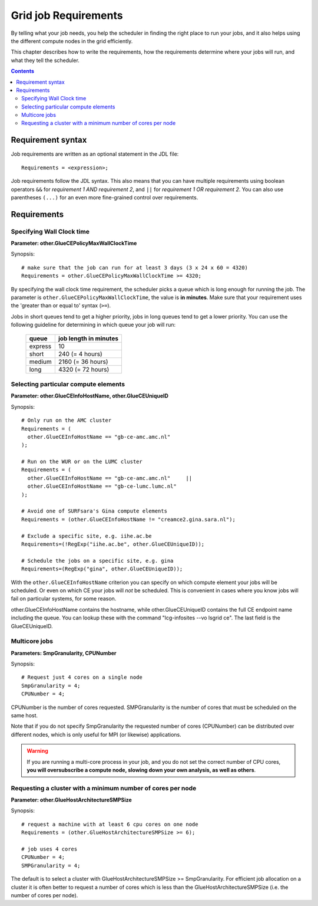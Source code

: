 
.. _job-requirements:

*********************
Grid job Requirements
*********************

By telling what your job needs, you help the scheduler in finding the
right place to run your jobs, and it also helps using the different
compute nodes in the grid efficiently.

This chapter describes how to write the requirements, how the
requirements determine where your jobs will run, and what they tell the
scheduler.

.. contents:: 
    :depth: 4
    

.. _req-syntax:

==================
Requirement syntax
==================

Job requirements are written as an optional statement in the JDL file::

  Requirements = <expression>;

Job requirements follow the JDL syntax. This also means that you can have multiple requirements using boolean operators ``&&`` for
*requirement 1 AND requirement 2*, and ``||`` for *requirement 1 OR
requirement 2*. You can also use parentheses ``(...)`` for an even more
fine-grained control over requirements.

.. seealso:: For detailed information about ``JDL`` attributes supported by the gLite Workload Management System, have a look in the `EGEE JDL guide`_.


============
Requirements
============


.. _req-wallclock:

Specifying Wall Clock time
==========================

**Parameter: other.GlueCEPolicyMaxWallClockTime**

Synopsis::

    # make sure that the job can run for at least 3 days (3 x 24 x 60 = 4320)
    Requirements = other.GlueCEPolicyMaxWallClockTime >= 4320;

By specifying the wall clock time requirement, the scheduler picks a
queue which is long enough for running the job. The parameter is
``other.GlueCEPolicyMaxWallClockTime``, the value is **in minutes**. Make
sure that your requirement uses the 'greater than or equal to' syntax
(``>=``).


Jobs in short queues tend to get a higher priority, jobs in long queues
tend to get a lower priority. You can use the following guideline for
determining in which queue your job will run:

   +------------+-------------------------+
   | queue      |   job length in minutes |
   +============+=========================+
   | express    | 10                      |
   +------------+-------------------------+
   | short      | 240 (= 4 hours)         |
   +------------+-------------------------+
   | medium     | 2160 (= 36 hours)       |
   +------------+-------------------------+
   | long       | 4320 (= 72 hours)       |
   +------------+-------------------------+


.. _req-ce:

Selecting particular compute elements
=====================================

**Parameter: other.GlueCEInfoHostName, other.GlueCEUniqueID**

Synopsis::

    # Only run on the AMC cluster
    Requirements = (
      other.GlueCEInfoHostName == "gb-ce-amc.amc.nl"
    );

    # Run on the WUR or on the LUMC cluster
    Requirements = (
      other.GlueCEInfoHostName == "gb-ce-amc.amc.nl"     ||
      other.GlueCEInfoHostName == "gb-ce-lumc.lumc.nl"
    );

    # Avoid one of SURFsara's Gina compute elements
    Requirements = (other.GlueCEInfoHostName != "creamce2.gina.sara.nl");
    
    # Exclude a specific site, e.g. iihe.ac.be
    Requirements=(!RegExp("iihe.ac.be", other.GlueCEUniqueID));

    # Schedule the jobs on a specific site, e.g. gina
    Requirements=(RegExp("gina", other.GlueCEUniqueID));

With the ``other.GlueCEInfoHostName`` criterion you can specify on which
compute element your jobs will be scheduled. Or even on which CE your
jobs will *not* be scheduled. This is convenient in cases where you know
jobs will fail on particular systems, for some reason.

other.GlueCEInfoHostName contains the hostname, while other.GlueCEUniqueID contains the full CE endpoint name including
the queue. You can lookup these with the command "lcg-infosites --vo lsgrid ce". The last field is the GlueCEUniqueID.

.. _req-multicore:   
   
Multicore jobs
==============   
**Parameters: SmpGranularity, CPUNumber**

Synopsis::

    # Request just 4 cores on a single node 
    SmpGranularity = 4;
    CPUNumber = 4;   
	
CPUNumber is the number of cores requested. SMPGranularity is the number of cores that must be scheduled on the same host.

Note that if you do not specify SmpGranularity the requested number of cores (CPUNumber) can be distributed over different nodes, which is only useful for MPI (or likewise) applications. 

.. warning:: If you are running a multi-core process in your job, and
             you do not set the correct number of CPU cores, **you will 
             oversubscribe a compute node, slowing down your own analysis,
             as well as others**.
   

.. _req-cores:

Requesting a cluster with a minimum number of cores per node
============================================================

**Parameter: other.GlueHostArchitectureSMPSize**

Synopsis::

    # request a machine with at least 6 cpu cores on one node
    Requirements = (other.GlueHostArchitectureSMPSize >= 6);
    
    # job uses 4 cores
    CPUNumber = 4;
    SMPGranularity = 4;

The default is to select a cluster with GlueHostArchitectureSMPSize >= SmpGranularity.
For efficient job allocation on a cluster it is often better to request a number of cores which is less
than the GlueHostArchitectureSMPSize (i.e. the number of cores per node).



..

..

.. Links:

.. _`EGEE JDL guide`: https://edms.cern.ch/ui/file/590869/1/WMS-JDL.pdf
	
.. vim: set wm=7 expandtab :

